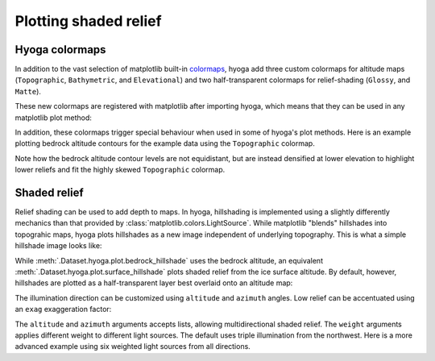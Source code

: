 .. Copyright (c) 2021-2022, Julien Seguinot (juseg.github.io)
.. GNU General Public License v3.0+ (https://www.gnu.org/licenses/gpl-3.0.txt)

Plotting shaded relief
======================

Hyoga colormaps
---------------

In addition to the vast selection of matplotlib built-in colormaps_, hyoga
add three custom colormaps for altitude maps (``Topographic``, ``Bathymetric``,
and ``Elevational``) and two half-transparent colormaps for relief-shading
(``Glossy``, and ``Matte``).

.. _colormaps: https://matplotlib.org/stable/tutorials/colors/colormaps.html

.. plot:: ../examples/shading/plot_colormap_reference.py
   :include-source: False

These new colormaps are registered with matplotlib after importing hyoga, which
means that they can be used in any matplotlib plot method:

.. plot::

    import numpy as np

    x = y = np.linspace(-3, 3, 256)
    x, y = np.meshgrid(x, y)
    z = (1 - x/2 + x**5 + y**3) * np.exp(-x**2 - y**2)
    plt.contourf(x, y, z, cmap='Elevational', levels=12)

In addition, these colormaps trigger special behaviour when used in some of
hyoga's plot methods. Here is an example plotting bedrock altitude contours for
the example data using the ``Topographic`` colormap.

.. plot::

   with hyoga.open.example('pism.alps.in.boot.nc') as ds:
       ds.hyoga.plot.bedrock_altitude_contours(cmap='Topographic', vmin=0)
       ds.hyoga.plot.bedrock_hillshade(cmap='Glossy')

Note how the bedrock altitude contour levels are not equidistant, but are
instead densified at lower elevation to highlight lower reliefs and fit the
highly skewed ``Topographic`` colormap.

Shaded relief
-------------

Relief shading can be used to add depth to maps. In hyoga, hillshading is
implemented using a slightly differently mechanics than that provided by
:class:`matplotlib.colors.LightSource`. While matplotlib "blends" hillshades
into topograhic maps, hyoga plots hillshades as a new image independent of
underlying topography. This is what a simple hillshade image looks like:

.. plot::

   with hyoga.open.example('pism.alps.vis.refined.nc') as ds:
       ds.hyoga.plot.bedrock_hillshade()

While :meth:`.Dataset.hyoga.plot.bedrock_hillshade` uses the bedrock altitude,
an equivalent :meth:`.Dataset.hyoga.plot.surface_hillshade` plots shaded relief
from the ice surface altitude. By default, however, hillshades are plotted as
a half-transparent layer best overlaid onto an altitude map:

.. plot::

   with hyoga.open.example('pism.alps.vis.refined.nc') as ds:
       ds.hyoga.plot.bedrock_altitude(cmap='Topographic')
       ds.hyoga.plot.bedrock_hillshade()

The illumination direction can be customized using ``altitude`` and ``azimuth``
angles. Low relief can be accentuated using an ``exag`` exaggeration factor:

.. plot::

   with hyoga.open.example('pism.alps.vis.refined.nc') as ds:
       ds.hyoga.plot.bedrock_altitude(cmap='Topographic')
       ds.hyoga.plot.bedrock_hillshade(altitude=30, azimuth=-15, exag=3)

The ``altitude`` and ``azimuth`` arguments accepts lists, allowing
multidirectional shaded relief. The ``weight`` arguments applies different
weight to different light sources. The default uses triple illumination from
the northwest. Here is a more advanced example using six weighted light sources
from all directions.

.. plot::

   with hyoga.open.example('pism.alps.vis.refined.nc') as ds:
       ds.hyoga.plot.bedrock_altitude(cmap='Topographic')
       ds.hyoga.plot.bedrock_hillshade(
           altitude=45, azimuth=[15, 75, 135, 195, 255, 315],
           weight=[0.2, 0.125, 0.1, 0.125, 0.2, 0.25])
